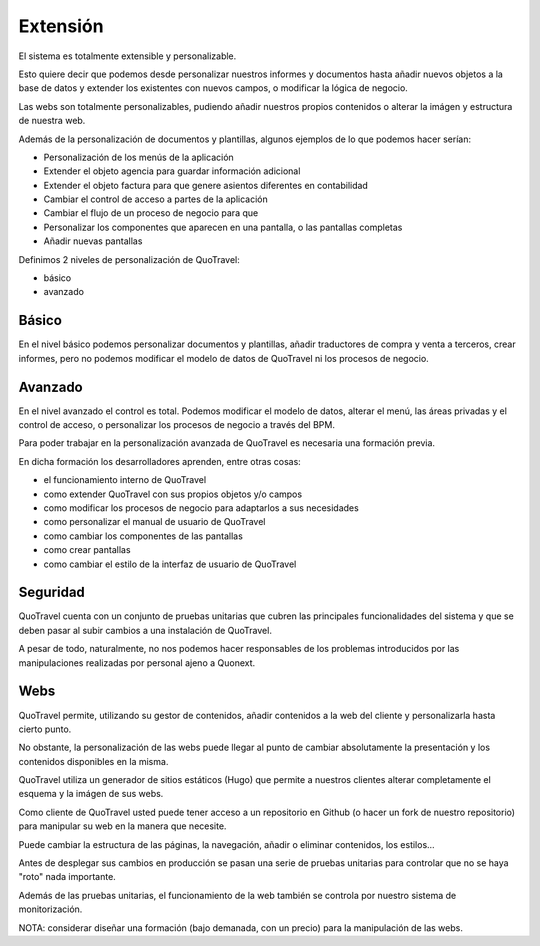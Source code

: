 #########
Extensión
#########

El sistema es totalmente extensible y personalizable.

Esto quiere decir que podemos desde personalizar nuestros informes y documentos hasta añadir nuevos objetos a la base de datos y extender los existentes con nuevos campos, o modificar la lógica de negocio.

Las webs son totalmente personalizables, pudiendo añadir nuestros propios contenidos o alterar la imágen y estructura de nuestra web.

Además de la personalización de documentos y plantillas, algunos ejemplos de lo que podemos hacer serían:

- Personalización de los menús de la aplicación
- Extender el objeto agencia para guardar información adicional
- Extender el objeto factura para que genere asientos diferentes en contabilidad
- Cambiar el control de acceso a partes de la aplicación
- Cambiar el flujo de un proceso de negocio para que
- Personalizar los componentes que aparecen en una pantalla, o las pantallas completas
- Añadir nuevas pantallas


Definimos 2 niveles de personalización de QuoTravel:

- básico
- avanzado

******
Básico
******

En el nivel básico podemos personalizar documentos y plantillas, añadir traductores de compra y venta a terceros, crear informes, pero no podemos modificar el modelo de datos de QuoTravel ni los procesos de negocio.


********
Avanzado
********


En el nivel avanzado el control es total. Podemos modificar el modelo de datos, alterar el menú, las áreas privadas y el control de acceso, o personalizar los procesos de negocio a través del BPM.


Para poder trabajar en la personalización avanzada de QuoTravel es necesaria una formación previa.

En dicha formación los desarrolladores aprenden, entre otras cosas:

- el funcionamiento interno de QuoTravel
- como extender QuoTravel con sus propios objetos y/o campos
- como modificar los procesos de negocio para adaptarlos a sus necesidades
- como personalizar el manual de usuario de QuoTravel
- como cambiar los componentes de las pantallas
- como crear pantallas
- como cambiar el estilo de la interfaz de usuario de QuoTravel


*********
Seguridad
*********


QuoTravel cuenta con un conjunto de pruebas unitarias que cubren las principales funcionalidades del sistema y que se deben pasar al subir cambios a una instalación de QuoTravel.

A pesar de todo, naturalmente, no nos podemos hacer responsables de los problemas introducidos por las manipulaciones realizadas por personal ajeno a Quonext.



****
Webs
****

QuoTravel permite, utilizando su gestor de contenidos, añadir contenidos a la web del cliente y personalizarla hasta cierto punto.

No obstante, la personalización de las webs puede llegar al punto de cambiar absolutamente la presentación y los contenidos disponibles en la misma.

QuoTravel utiliza un generador de sitios estáticos (Hugo) que permite a nuestros clientes alterar completamente el esquema y la imágen de sus webs.

Como cliente de QuoTravel usted puede tener acceso a un repositorio en Github (o hacer un fork de nuestro repositorio) para manipular su web en la manera que necesite.

Puede cambiar la estructura de las páginas, la navegación, añadir o eliminar contenidos, los estilos...

Antes de desplegar sus cambios en producción se pasan una serie de pruebas unitarias para controlar que no se haya "roto" nada importante.

Además de las pruebas unitarias, el funcionamiento de la web también se controla por nuestro sistema de monitorización.


NOTA: considerar diseñar una formación (bajo demanada, con un precio) para la manipulación de las webs.
